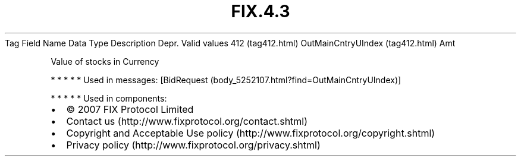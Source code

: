 .TH FIX.4.3 "" "" "Tag #412"
Tag
Field Name
Data Type
Description
Depr.
Valid values
412 (tag412.html)
OutMainCntryUIndex (tag412.html)
Amt
.PP
Value of stocks in Currency
.PP
   *   *   *   *   *
Used in messages:
[BidRequest (body_5252107.html?find=OutMainCntryUIndex)]
.PP
   *   *   *   *   *
Used in components:

.PD 0
.P
.PD

.PP
.PP
.IP \[bu] 2
© 2007 FIX Protocol Limited
.IP \[bu] 2
Contact us (http://www.fixprotocol.org/contact.shtml)
.IP \[bu] 2
Copyright and Acceptable Use policy (http://www.fixprotocol.org/copyright.shtml)
.IP \[bu] 2
Privacy policy (http://www.fixprotocol.org/privacy.shtml)
